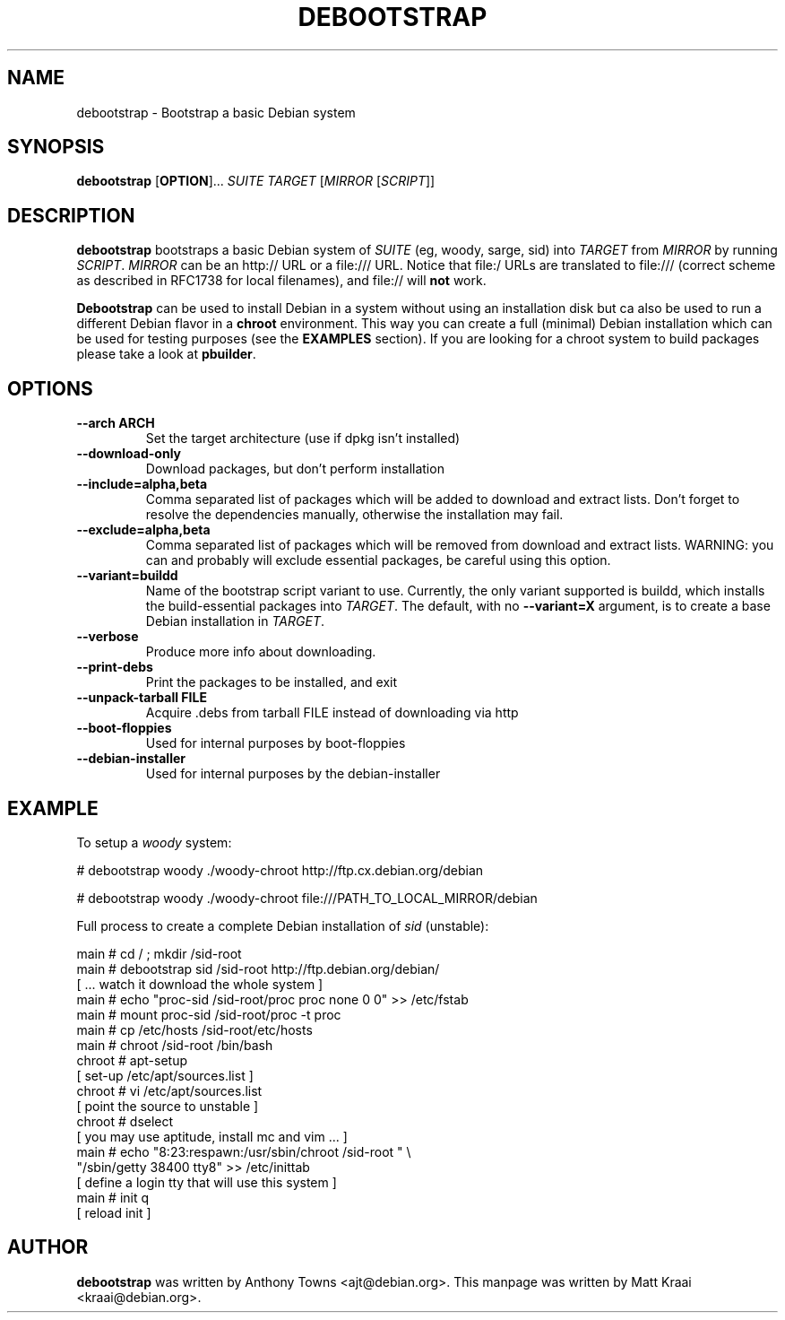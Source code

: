 .TH DEBOOTSTRAP 8 2001-04-27 "Debian Project" "Debian GNU/Linux manual"
.SH NAME
debootstrap \- Bootstrap a basic Debian system
.SH SYNOPSIS
.B debootstrap
.RB [ OPTION ]\&.\&.\&.
.I SUITE TARGET
.RI [ MIRROR
.RI [ SCRIPT ]]
.SH DESCRIPTION
.B debootstrap
bootstraps a basic Debian system of
.I SUITE
(eg, woody, sarge, sid) into
.I TARGET
from
.I MIRROR
by running
.IR SCRIPT .
.I MIRROR
can be an http:// URL or a file:/// URL. Notice that file:/ URLs are
translated to file:/// (correct scheme as described in RFC1738 for local filenames),
and file:// will \fBnot\fR work.
.PP
\fBDebootstrap\fR can be used to install Debian in a system without using an
installation disk but ca also be used to run a different Debian flavor in a \fBchroot\fR
environment. This way you can create a full (minimal) Debian installation which
can be used for testing purposes (see the \fBEXAMPLES\fR section). 
If you are looking for a chroot system to build packages please take a look at 
\fBpbuilder\fR.
.SH "OPTIONS"
.PP
.IP "\fB\-\-arch ARCH\fP"
Set the target architecture (use if dpkg isn't installed)
.IP
.IP "\fB\-\-download\-only\fP"
Download packages, but don't perform installation
.IP
.IP "\fB\-\-include=alpha,beta\fP"
Comma separated list of packages which will be added to download and extract
lists. Don't forget to resolve the dependencies manually, otherwise the
installation may fail.
.IP
.IP "\fB\-\-exclude=alpha,beta\fP"
Comma separated list of packages which will be removed from download and
extract lists. WARNING: you can and probably will exclude essential packages, be
careful using this option.
.IP
.IP "\fB\-\-variant=buildd\fP"
Name of the bootstrap script variant to use.  Currently, the only variant
supported is buildd, which installs the build-essential packages into
.IR TARGET .
The default, with no \fB\-\-variant=X\fP argument, is to create a base
Debian installation in
.IR TARGET .
.IP
.IP "\fB\-\-verbose\fP"
Produce more info about downloading.
.IP
.IP "\fB\-\-print\-debs\fP"
Print the packages to be installed, and exit
.IP
.IP "\fB\-\-unpack\-tarball FILE\fP"
Acquire .debs from tarball FILE instead of downloading via http
.IP
.IP "\fB\-\-boot\-floppies\fP"
Used for internal purposes by boot-floppies
.IP
.IP "\fB\-\-debian\-installer\fP"
Used for internal purposes by the debian-installer
.IP 
.SH "EXAMPLE"
.
.PP 
To setup a \fIwoody\fR system:
.PP 
# debootstrap woody ./woody-chroot http://ftp.cx.debian.org/debian
.PP
# debootstrap woody ./woody-chroot file:///PATH_TO_LOCAL_MIRROR/debian
.PP
Full process to create a complete Debian installation of \fIsid\fR (unstable):
.PP
     main # cd / ; mkdir /sid-root
     main # debootstrap sid /sid-root http://ftp.debian.org/debian/
     [ ... watch it download the whole system ]
     main # echo "proc-sid /sid-root/proc proc none 0 0" >> /etc/fstab
     main # mount proc-sid /sid-root/proc -t proc
     main # cp /etc/hosts /sid-root/etc/hosts
     main # chroot /sid-root /bin/bash
     chroot # apt-setup 
     [ set-up /etc/apt/sources.list ]
     chroot # vi /etc/apt/sources.list 
     [ point the source to unstable ]
     chroot # dselect  
     [ you may use aptitude, install mc and vim ... ]
      main # echo "8:23:respawn:/usr/sbin/chroot /sid-root " \\
             "/sbin/getty 38400 tty8"  >> /etc/inittab
     [ define a login tty that will use this system ]
      main # init q    
     [ reload init ]
.SH AUTHOR
.B debootstrap
was written by Anthony Towns <ajt@debian.org>.
This manpage was written by Matt Kraai <kraai@debian.org>.
